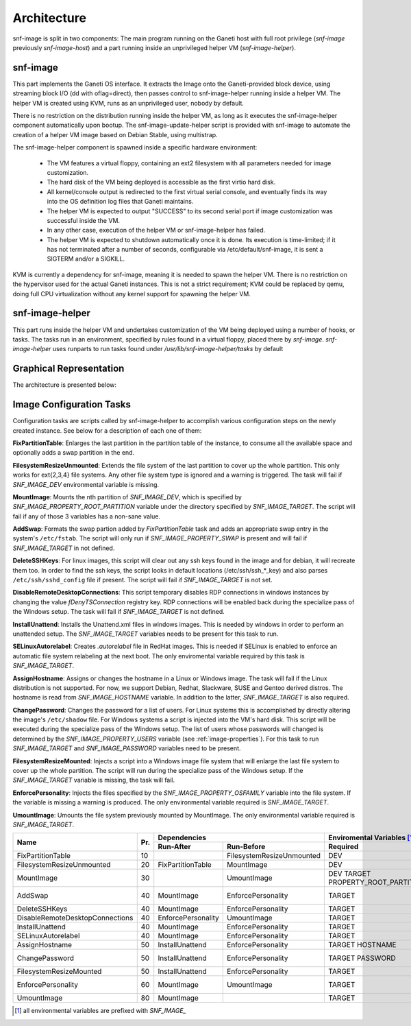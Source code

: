 Architecture
============

snf-image is split in two components: The main program running on the Ganeti
host with full root privilege (*snf-image* previously *snf-image-host*) and a
part running inside an unprivileged helper VM (*snf-image-helper*).

snf-image
^^^^^^^^^

This part implements the Ganeti OS interface. It extracts the Image onto the
Ganeti-provided block device, using streaming block I/O (dd with oflag=direct),
then passes control to snf-image-helper running inside a helper VM. The helper
VM is created using KVM, runs as an unprivileged user, nobody by default.

There is no restriction on the distribution running inside the helper VM, as
long as it executes the snf-image-helper component automatically upon bootup.
The snf-image-update-helper script is provided with snf-image to automate the
creation of a helper VM image based on Debian Stable, using multistrap.

The snf-image-helper component is spawned inside a specific hardware
environment:

 * The VM features a virtual floppy, containing an ext2 filesystem with all
   parameters needed for image customization.
 * The hard disk of the VM being deployed is accessible as the first virtio
   hard disk.
 * All kernel/console output is redirected to the first virtual serial console,
   and eventually finds its way into the OS definition log files that Ganeti
   maintains.
 * The helper VM is expected to output "SUCCESS" to its second serial port if
   image customization was successful inside the VM.
 * In any other case, execution of the helper VM or snf-image-helper has
   failed.
 * The helper VM is expected to shutdown automatically once it is done. Its
   execution is time-limited; if it has not terminated after a number of
   seconds, configurable via /etc/default/snf-image, it is sent a SIGTERM
   and/or a SIGKILL.

KVM is currently a dependency for snf-image, meaning it is needed to spawn the
helper VM. There is no restriction on the hypervisor used for the actual Ganeti
instances. This is not a strict requirement; KVM could be replaced by qemu,
doing full CPU virtualization without any kernel support for spawning the
helper VM.

snf-image-helper
^^^^^^^^^^^^^^^^

This part runs inside the helper VM and undertakes customization of the VM
being deployed using a number of hooks, or tasks. The tasks run in an
environment, specified by rules found in a virtual floppy, placed there by
*snf-image*. *snf-image-helper* uses runparts to run tasks found under
*/usr/lib/snf-image-helper/tasks* by default

Graphical Representation
^^^^^^^^^^^^^^^^^^^^^^^^

The architecture is presented below:

.. image:: /images/arch.png

.. _image-configuration-tasks:

Image Configuration Tasks
^^^^^^^^^^^^^^^^^^^^^^^^^

Configuration tasks are scripts called by snf-image-helper to accomplish
various configuration steps on the newly created instance. See below for a
description of each one of them:

**FixPartitionTable**: Enlarges the last partition in the partition table of
the instance, to consume all the available space and optionally adds a swap
partition in the end.

**FilesystemResizeUnmounted**: Extends the file system of the last partition to
cover up the whole partition. This only works for ext{2,3,4} file systems. Any
other file system type is ignored and a warning is triggered. The task will
fail if *SNF_IMAGE_DEV* environmental variable is missing.

**MountImage**: Mounts the nth partition of *SNF_IMAGE_DEV*, which is specified
by *SNF_IMAGE_PROPERTY_ROOT_PARTITION* variable under the directory specified
by *SNF_IMAGE_TARGET*. The script will fail if any of those 3 variables has a
non-sane value.

**AddSwap**: Formats the swap partion added by *FixPartitionTable* task and
adds an appropriate swap entry in the system's ``/etc/fstab``. The script will
only run if *SNF_IMAGE_PROPERTY_SWAP* is present and will fail if
*SNF_IMAGE_TARGET* in not defined.

**DeleteSSHKeys**: For linux images, this script will clear out any ssh keys
found in the image and for debian, it will recreate them too. In order to find
the ssh keys, the script looks in default locations (/etc/ssh/ssh_*_key) and
also parses ``/etc/ssh/sshd_config`` file if present. The script will fail if
*SNF_IMAGE_TARGET* is not set.

**DisableRemoteDesktopConnections**: This script temporary disables RDP
connections in windows instances by changing the value *fDenyTSConnection*
registry key. RDP connections will be enabled back during the specialize pass
of the Windows setup. The task will fail if *SNF_IMAGE_TARGET* is not defined.

**InstallUnattend**: Installs the Unattend.xml files in windows images. This is
needed by windows in order to perform an unattended setup. The
*SNF_IMAGE_TARGET* variables needs to be present for this task to run.

**SELinuxAutorelabel**: Creates *.autorelabel* file in RedHat images. This is
needed if SELinux is enabled to enforce an automatic file system relabeling at
the next boot. The only enviromental variable required by this task is
*SNF_IMAGE_TARGET*.

**AssignHostname**: Assigns or changes the hostname in a Linux or Windows
image. The task will fail if the Linux distribution is not supported. For now,
we support Debian, Redhat, Slackware, SUSE and Gentoo derived distros. The
hostname is read from *SNF_IMAGE_HOSTNAME* variable. In addition to the latter,
*SNF_IMAGE_TARGET* is also required.

**ChangePassword**: Changes the password for a list of users. For Linux systems
this is accomplished by directly altering the image's ``/etc/shadow`` file. For
Windows systems a script is injected into the VM's hard disk. This script will
be executed during the specialize pass of the Windows setup. The list of users
whose passwords will changed is determined by the *SNF_IMAGE_PROPERTY_USERS*
variable (see :ref:`image-properties`). For this task to run *SNF_IMAGE_TARGET*
and *SNF_IMAGE_PASSWORD* variables need to be present.

**FilesystemResizeMounted**: Injects a script into a Windows image file system
that will enlarge the last file system to cover up the whole partition. The
script will run during the specialize pass of the Windows setup. If the
*SNF_IMAGE_TARGET* variable is missing, the task will fail.

**EnforcePersonality**: Injects the files specified by the
*SNF_IMAGE_PROPERTY_OSFAMILY* variable into the file system. If the variable is
missing a warning is produced. The only environmental variable required is
*SNF_IMAGE_TARGET*.

**UmountImage**: Umounts the file system previously mounted by MountImage. The
only environmental variable required is *SNF_IMAGE_TARGET*.


+-------------------------------+---+--------------------------------------------+--------------------------------------------------+
|                               |   |               Dependencies                 |               Enviromental Variables [#]_        |
+          Name                 |   +------------------+-------------------------+-------------------------+------------------------+
|                               |Pr.|        Run-After |        Run-Before       |        Required         |      Optional          |
+===============================+===+==================+=========================+=========================+========================+
|FixPartitionTable              |10 |                  |FilesystemResizeUnmounted|DEV                      |                        |
+-------------------------------+---+------------------+-------------------------+-------------------------+------------------------+
|FilesystemResizeUnmounted      |20 |FixPartitionTable |MountImage               |DEV                      |                        |
+-------------------------------+---+------------------+-------------------------+-------------------------+------------------------+
|MountImage                     |30 |                  |UmountImage              |DEV                      |                        |
|                               |   |                  |                         |TARGET                   |                        |
|                               |   |                  |                         |PROPERTY_ROOT_PARTITION  |                        |
+-------------------------------+---+------------------+-------------------------+-------------------------+------------------------+
|AddSwap                        |40 |MountImage        |EnforcePersonality       |TARGET                   |PROPERTY_OSFAMILY       |
|                               |   |                  |                         |                         |PROPERTY_SWAP           |
+-------------------------------+---+------------------+-------------------------+-------------------------+------------------------+
|DeleteSSHKeys                  |40 |MountImage        |EnforcePersonality       |TARGET                   |PROPERTY_OSFAMILY       |
+-------------------------------+---+------------------+-------------------------+-------------------------+------------------------+
|DisableRemoteDesktopConnections|40 |EnforcePersonality|UmountImage              |TARGET                   |PROPERTY_OSFAMILY       |
+-------------------------------+---+------------------+-------------------------+-------------------------+------------------------+
|InstallUnattend                |40 |MountImage        |EnforcePersonality       |TARGET                   |PROPERTY_OSFAMILY       |
+-------------------------------+---+------------------+-------------------------+-------------------------+------------------------+
|SELinuxAutorelabel             |40 |MountImage        |EnforcePersonality       |TARGET                   |PROPERTY_OSFAMILY       |
+-------------------------------+---+------------------+-------------------------+-------------------------+------------------------+
|AssignHostname                 |50 |InstallUnattend   |EnforcePersonality       |TARGET                   |                        |
|                               |   |                  |                         |HOSTNAME                 |PROPERTY_OSFAMILY       |
+-------------------------------+---+------------------+-------------------------+-------------------------+------------------------+
|ChangePassword                 |50 |InstallUnattend   |EnforcePersonality       |TARGET                   |PROPERTY_USERS          |
|                               |   |                  |                         |PASSWORD                 |PROPERTY_OSFAMILY       |
+-------------------------------+---+------------------+-------------------------+-------------------------+------------------------+
|FilesystemResizeMounted        |50 |InstallUnattend   |EnforcePersonality       |TARGET                   |PROPERTY_OSFAMILY       |
+-------------------------------+---+------------------+-------------------------+-------------------------+------------------------+
|EnforcePersonality             |60 |MountImage        |UmountImage              |TARGET                   |PERSONALITY             |
|                               |   |                  |                         |                         |PROPERTY_OSFAMILY       |
+-------------------------------+---+------------------+-------------------------+-------------------------+------------------------+
|UmountImage                    |80 |MountImage        |                         |TARGET                   |                        |
+-------------------------------+---+------------------+-------------------------+-------------------------+------------------------+

.. [#] all environmental variables are prefixed with *SNF_IMAGE_*
